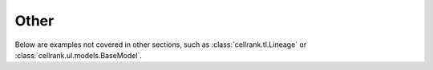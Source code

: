 Other
-----
Below are examples not covered in other sections, such as
:class:`cellrank.tl.Lineage` or :class:`cellrank.ul.models.BaseModel`.
